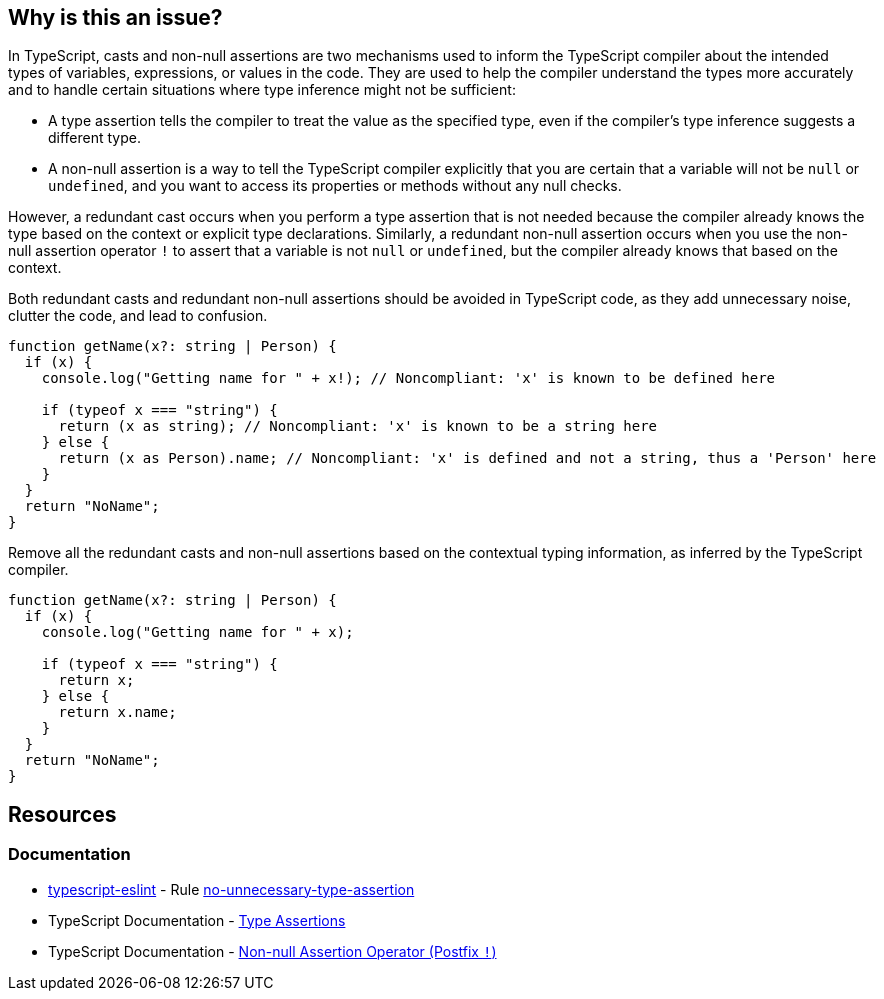 == Why is this an issue?

In TypeScript, casts and non-null assertions are two mechanisms used to inform the TypeScript compiler about the intended types of variables, expressions, or values in the code. They are used to help the compiler understand the types more accurately and to handle certain situations where type inference might not be sufficient:

* A type assertion tells the compiler to treat the value as the specified type, even if the compiler's type inference suggests a different type.
* A non-null assertion is a way to tell the TypeScript compiler explicitly that you are certain that a variable will not be ``++null++`` or ``++undefined++``, and you want to access its properties or methods without any null checks.

However, a redundant cast occurs when you perform a type assertion that is not needed because the compiler already knows the type based on the context or explicit type declarations. Similarly, a redundant non-null assertion occurs when you use the non-null assertion operator ``++!++`` to assert that a variable is not ``++null++`` or ``++undefined++``, but the compiler already knows that based on the context.

Both redundant casts and redundant non-null assertions should be avoided in TypeScript code, as they add unnecessary noise, clutter the code, and lead to confusion.

[source,javascript,diff-id=1,diff-type=noncompliant]
----
function getName(x?: string | Person) {
  if (x) {
    console.log("Getting name for " + x!); // Noncompliant: 'x' is known to be defined here

    if (typeof x === "string") {
      return (x as string); // Noncompliant: 'x' is known to be a string here
    } else {
      return (x as Person).name; // Noncompliant: 'x' is defined and not a string, thus a 'Person' here
    }
  }
  return "NoName";
}
----

Remove all the redundant casts and non-null assertions based on the contextual typing information, as inferred by the TypeScript compiler.

[source,javascript,diff-id=1,diff-type=compliant]
----
function getName(x?: string | Person) {
  if (x) {
    console.log("Getting name for " + x);

    if (typeof x === "string") {
      return x;
    } else {
      return x.name;
    }
  }
  return "NoName";
}
----

== Resources
=== Documentation

* https://typescript-eslint.io/[typescript-eslint] - Rule https://github.com/typescript-eslint/typescript-eslint/blob/v7.18.0/packages/eslint-plugin/docs/rules/no-unnecessary-type-assertion.mdx[no-unnecessary-type-assertion]
* TypeScript Documentation - https://www.typescriptlang.org/docs/handbook/2/everyday-types.html#type-assertions[Type Assertions]
* TypeScript Documentation - https://www.typescriptlang.org/docs/handbook/2/everyday-types.html#non-null-assertion-operator-postfix-[Non-null Assertion Operator (Postfix ``++!++``)]

ifdef::env-github,rspecator-view[]

'''
== Implementation Specification
(visible only on this page)

=== Message

Remove this unnecessary [cast|not-null assertion].


=== Highlighting

The cast or not-null assertion.


'''
== Comments And Links
(visible only on this page)

=== on 14 Nov 2017, 20:56:16 Ann Campbell wrote:
\[~jeanchristophe.collet] "and when property values set at type definition are checked" is not clear to me. Would it be fair to reword to something like:


____
inside conditions that test the object type, either with ``++.kind++`` or ``++instanceof++``

____
?

endif::env-github,rspecator-view[]
